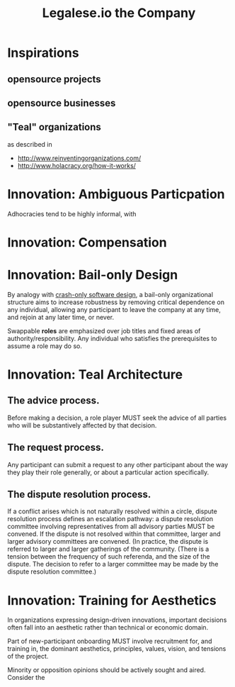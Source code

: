#+TITLE: Legalese.io the Company

* Inspirations

** opensource projects

** opensource businesses

** "Teal" organizations
as described in
- http://www.reinventingorganizations.com/
- http://www.holacracy.org/how-it-works/

* Innovation: Ambiguous Particpation

Adhocracies tend to be highly informal, with 

* Innovation: Compensation

* Innovation: Bail-only Design

By analogy with [[http://en.wikipedia.org/wiki/Crash-only_software][crash-only software design]], a bail-only organizational structure aims to increase robustness by removing critical dependence on any individual, allowing any participant to leave the company at any time, and rejoin at any later time, or never.

Swappable *roles* are emphasized over job titles and fixed areas of authority/responsibility. Any individual who satisfies the prerequisites to assume a role may do so.

* Innovation: Teal Architecture

** The advice process.

Before making a decision, a role player MUST seek the advice of all parties who will be substantively affected by that decision.

** The request process.

Any participant can submit a request to any other participant about the way they play their role generally, or about a particular action specifically.

** The dispute resolution process.

If a conflict arises which is not naturally resolved within a circle, dispute resolution process defines an escalation pathway: a dispute resolution committee involving representatives from all advisory parties MUST be convened. If the dispute is not resolved within that committee, larger and larger advisory committees are convened. (In practice, the dispute is referred to larger and larger gatherings of the community. (There is a tension between the frequency of such referenda, and the size of the dispute. The decision to refer to a larger committee may be made by the dispute resolution committee.)

* Innovation: Training for Aesthetics

In organizations expressing design-driven innovations, important decisions often fall into an aesthetic rather than technical or economic domain.

Part of new-participant onboarding MUST involve recruitment for, and training in, the dominant aesthetics, principles, values, vision, and tensions of the project.

Minority or opposition opinions should be actively sought and aired. Consider the 

